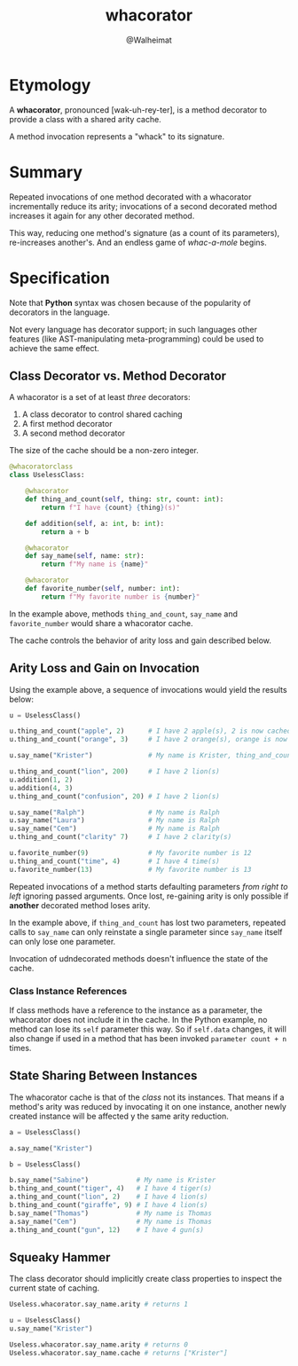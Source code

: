 #+title: whacorator
#+author: @Walheimat

* Etymology

A *whacorator*, pronounced [wak-uh-rey-ter], is a method decorator to
provide a class with a shared arity cache.

A method invocation represents a "whack" to its signature.

* Summary

Repeated invocations of one method decorated with a whacorator
incrementally reduce its arity; invocations of a second decorated
method increases it again for any other decorated method.

This way, reducing one method's signature (as a count of its
parameters), re-increases another's. And an endless game of
/whac-a-mole/ begins.

* Specification

Note that *Python* syntax was chosen because of the popularity of
decorators in the language.

Not every language has decorator support; in such languages other
features (like AST-manipulating meta-programming) could be used to
achieve the same effect.

** Class Decorator vs. Method Decorator

A whacorator is a set of at least /three/ decorators:

1. A class decorator to control shared caching
2. A first method decorator
3. A second method decorator

The size of the cache should be a non-zero integer.

#+BEGIN_SRC python
@whacoratorclass
class UselessClass:

    @whacorator
    def thing_and_count(self, thing: str, count: int):
        return f"I have {count} {thing}(s)"

    def addition(self, a: int, b: int):
        return a + b

    @whacorator
    def say_name(self, name: str):
        return f"My name is {name}"

    @whacorator
    def favorite_number(self, number: int):
        return f"My favorite number is {number}"
#+END_SRC

In the example above, methods =thing_and_count=, =say_name= and
=favorite_number= would share a whacorator cache.

The cache controls the behavior of arity loss and gain described
below.

** Arity Loss and Gain on Invocation

Using the example above, a sequence of invocations would yield the
results below:

#+BEGIN_SRC python
u = UselessClass()

u.thing_and_count("apple", 2)      # I have 2 apple(s), 2 is now cached
u.thing_and_count("orange", 3)     # I have 2 orange(s), orange is now cached

u.say_name("Krister")              # My name is Krister, thing_and_count regains 1

u.thing_and_count("lion", 200)     # I have 2 lion(s)
u.addition(1, 2)
u.addition(4, 3)
u.thing_and_count("confusion", 20) # I have 2 lion(s)

u.say_name("Ralph")                # My name is Ralph
u.say_name("Laura")                # My name is Ralph
u.say_name("Cem")                  # My name is Ralph
u.thing_and_count("clarity" 7)     # I have 2 clarity(s)

u.favorite_number(9)               # My favorite number is 12
u.thing_and_count("time", 4)       # I have 4 time(s)
u.favorite_number(13)              # My favorite number is 13
#+END_SRC

Repeated invocations of a method starts defaulting parameters /from
right to left/ ignoring passed arguments. Once lost, re-gaining arity
is only possible if *another* decorated method loses arity.

In the example above, if =thing_and_count= has lost two parameters,
repeated calls to =say_name= can only reinstate a single parameter since
=say_name= itself can only lose one parameter.

Invocation of udndecorated methods doesn't influence the state of the
cache.

*** Class Instance References

If class methods have a reference to the instance as a parameter, the
whacorator does not include it in the cache. In the Python example, no
method can lose its =self= parameter this way. So if =self.data= changes,
it will also change if used in a method that has been invoked
=parameter count + n= times.

** State Sharing Between Instances

The whacorator cache is that of the /class/ not its instances. That
means if a method's arity was reduced by invocating it on one
instance, another newly created instance will be affected y the same
arity reduction.

#+BEGIN_SRC python
a = UselessClass()

a.say_name("Krister")

b = UselessClass()

b.say_name("Sabine")            # My name is Krister
b.thing_and_count("tiger", 4)   # I have 4 tiger(s)
a.thing_and_count("lion", 2)    # I have 4 lion(s)
b.thing_and_count("giraffe", 9) # I have 4 lion(s)
b.say_name("Thomas")            # My name is Thomas
a.say_name("Cem")               # My name is Thomas
a.thing_and_count("gun", 12)    # I have 4 gun(s)
#+END_SRC

** Squeaky Hammer

The class decorator should implicitly create class properties to
inspect the current state of caching.

#+BEGIN_SRC python
Useless.whacorator.say_name.arity # returns 1

u = UselessClass()
u.say_name("Krister")

Useless.whacorator.say_name.arity # returns 0
Useless.whacorator.say_name.cache # returns ["Krister"]
#+END_SRC
